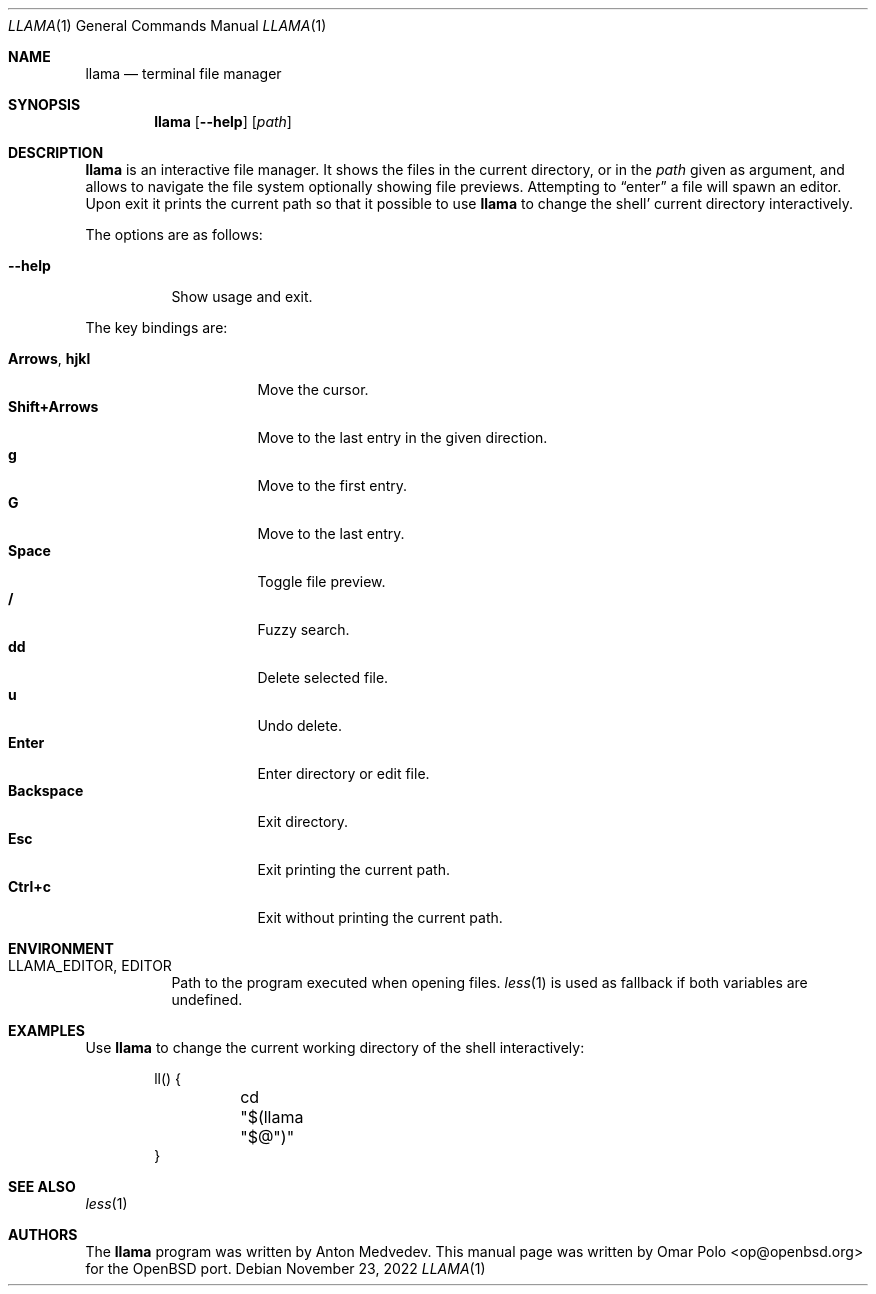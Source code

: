 .\" Copyright (c) 2022 Omar Polo <op@openbsd.org>
.\"
.\" Permission to use, copy, modify, and distribute this software for any
.\" purpose with or without fee is hereby granted, provided that the above
.\" copyright notice and this permission notice appear in all copies.
.\"
.\" THE SOFTWARE IS PROVIDED "AS IS" AND THE AUTHOR DISCLAIMS ALL WARRANTIES
.\" WITH REGARD TO THIS SOFTWARE INCLUDING ALL IMPLIED WARRANTIES OF
.\" MERCHANTABILITY AND FITNESS. IN NO EVENT SHALL THE AUTHOR BE LIABLE FOR
.\" ANY SPECIAL, DIRECT, INDIRECT, OR CONSEQUENTIAL DAMAGES OR ANY DAMAGES
.\" WHATSOEVER RESULTING FROM LOSS OF USE, DATA OR PROFITS, WHETHER IN AN
.\" ACTION OF CONTRACT, NEGLIGENCE OR OTHER TORTIOUS ACTION, ARISING OUT OF
.\" OR IN CONNECTION WITH THE USE OR PERFORMANCE OF THIS SOFTWARE.
.Dd November 23, 2022
.Dt LLAMA 1
.Os
.Sh NAME
.Nm llama
.Nd terminal file manager
.Sh SYNOPSIS
.Nm
.Bk -words
.Op Fl -help
.Op Ar path
.Ek
.Sh DESCRIPTION
.Nm
is an interactive file manager.
It shows the files in the current directory, or in the
.Ar path
given as argument, and allows to navigate the file system optionally
showing file previews.
Attempting to
.Dq enter
a file will spawn an editor.
Upon exit it prints the current path so that it possible to use
.Nm
to change the shell' current directory interactively.
.Pp
The options are as follows:
.Bl -tag -width Ds
.It Fl -help
Show usage and exit.
.El
.Pp
The key bindings are:
.Pp
.Bl -tag -width 14m -compact
.It Cm Arrows , Cm hjkl
Move the cursor.
.It Cm Shift+Arrows
Move to the last entry in the given direction.
.It Cm g
Move to the first entry.
.It Cm G
Move to the last entry.
.It Cm Space
Toggle file preview.
.It Cm /
Fuzzy search.
.It Cm dd
Delete selected file.
.It Cm u
Undo delete.
.It Cm Enter
Enter directory or edit file.
.It Cm Backspace
Exit directory.
.It Cm Esc
Exit printing the current path.
.It Cm Ctrl+c
Exit without printing the current path.
.El
.Sh ENVIRONMENT
.Bl -tag -width Ds
.It Ev LLAMA_EDITOR , Ev EDITOR
Path to the program executed when opening files.
.Xr less 1
is used as fallback if both variables are undefined.
.El
.Sh EXAMPLES
Use
.Nm
to change the current working directory of the shell interactively:
.Bd -literal -offset indent
ll() {
	cd "$(llama "$@")"
}
.Ed
.Sh SEE ALSO
.Xr less 1
.Sh AUTHORS
.An -nosplit
The
.Nm
program was written by
.An Anton Medvedev .
This manual page was written by
.An Omar Polo Aq op@openbsd.org
for the
.Ox
port.
